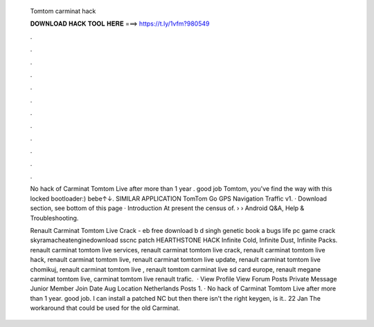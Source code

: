   Tomtom carminat hack
  
  
  
  𝐃𝐎𝐖𝐍𝐋𝐎𝐀𝐃 𝐇𝐀𝐂𝐊 𝐓𝐎𝐎𝐋 𝐇𝐄𝐑𝐄 ===> https://t.ly/1vfm?980549
  
  
  
  .
  
  
  
  .
  
  
  
  .
  
  
  
  .
  
  
  
  .
  
  
  
  .
  
  
  
  .
  
  
  
  .
  
  
  
  .
  
  
  
  .
  
  
  
  .
  
  
  
  .
  
  No hack of Carminat Tomtom Live after more than 1 year . good job Tomtom, you've find the way with this locked bootloader:) bebe↑↓. SIMILAR APPLICATION TomTom Go GPS Navigation Traffic v1. · Download section, see bottom of this page · Introduction At present the census of.  › › Android Q&A, Help & Troubleshooting.
  
  Renault Carminat Tomtom Live Crack - eb free download b d singh genetic book a bugs life pc game crack skyramacheatenginedownload sscnc patch HEARTHSTONE HACK Infinite Cold, Infinite Dust, Infinite Packs. renault carminat tomtom live services, renault carminat tomtom live crack, renault carminat tomtom live hack, renault carminat tomtom live, renault carminat tomtom live update, renault carminat tomtom live chomikuj, renault carminat tomtom live , renault tomtom carminat live sd card europe, renault megane carminat tomtom live, carminat tomtom live renault trafic.  · View Profile View Forum Posts Private Message Junior Member Join Date Aug Location Netherlands Posts 1. · No hack of Carminat Tomtom Live after more than 1 year. good job. I can install a patched NC but then there isn't the right keygen, is it.. 22 Jan The workaround that could be used for the old Carminat.

